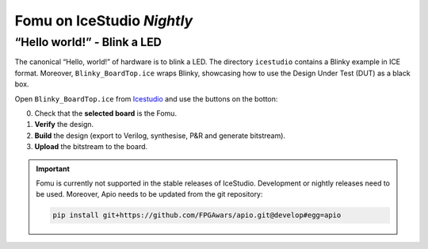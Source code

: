 Fomu on IceStudio *Nightly*
---------------------------

“Hello world!” - Blink a LED
^^^^^^^^^^^^^^^^^^^^^^^^^^^^

The canonical “Hello, world!” of hardware is to blink a LED. The
directory ``icestudio`` contains a Blinky example in ICE format.
Moreover, ``Blinky_BoardTop.ice`` wraps Blinky, showcasing how
to use the Design Under Test (DUT) as a black box.

Open ``Blinky_BoardTop.ice`` from `Icestudio <https://juanmard.github.io/icestudio/>`_
and use the buttons on the botton:

.. image:: _static/icestudio/blinky_steps.png
   :width: 600 px
   :align: center
   :target: https://github.com/juanmard/icestudio

0. Check that the **selected board** is the Fomu.
1. **Verify** the design.
2. **Build** the design (export to Verilog, synthesise, P&R and generate bitstream).
3. **Upload** the bitstream to the board.

.. IMPORTANT:: Fomu is currently not supported in the stable releases
  of IceStudio. Development or nightly releases need to be used.
  Moreover, Apio needs to be updated from the git repository:

  .. code-block:: shell

      pip install git+https://github.com/FPGAwars/apio.git@develop#egg=apio
